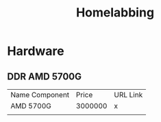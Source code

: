#+title: Homelabbing

* Hardware
** DDR AMD 5700G
| Name Component   | Price | URL Link |
| AMD 5700G | 3000000 | x |
|
